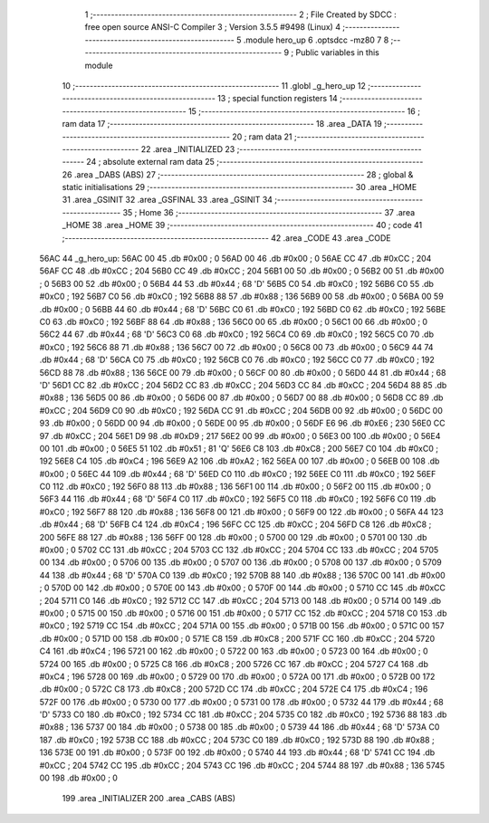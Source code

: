                               1 ;--------------------------------------------------------
                              2 ; File Created by SDCC : free open source ANSI-C Compiler
                              3 ; Version 3.5.5 #9498 (Linux)
                              4 ;--------------------------------------------------------
                              5 	.module hero_up
                              6 	.optsdcc -mz80
                              7 	
                              8 ;--------------------------------------------------------
                              9 ; Public variables in this module
                             10 ;--------------------------------------------------------
                             11 	.globl _g_hero_up
                             12 ;--------------------------------------------------------
                             13 ; special function registers
                             14 ;--------------------------------------------------------
                             15 ;--------------------------------------------------------
                             16 ; ram data
                             17 ;--------------------------------------------------------
                             18 	.area _DATA
                             19 ;--------------------------------------------------------
                             20 ; ram data
                             21 ;--------------------------------------------------------
                             22 	.area _INITIALIZED
                             23 ;--------------------------------------------------------
                             24 ; absolute external ram data
                             25 ;--------------------------------------------------------
                             26 	.area _DABS (ABS)
                             27 ;--------------------------------------------------------
                             28 ; global & static initialisations
                             29 ;--------------------------------------------------------
                             30 	.area _HOME
                             31 	.area _GSINIT
                             32 	.area _GSFINAL
                             33 	.area _GSINIT
                             34 ;--------------------------------------------------------
                             35 ; Home
                             36 ;--------------------------------------------------------
                             37 	.area _HOME
                             38 	.area _HOME
                             39 ;--------------------------------------------------------
                             40 ; code
                             41 ;--------------------------------------------------------
                             42 	.area _CODE
                             43 	.area _CODE
   56AC                      44 _g_hero_up:
   56AC 00                   45 	.db #0x00	; 0
   56AD 00                   46 	.db #0x00	; 0
   56AE CC                   47 	.db #0xCC	; 204
   56AF CC                   48 	.db #0xCC	; 204
   56B0 CC                   49 	.db #0xCC	; 204
   56B1 00                   50 	.db #0x00	; 0
   56B2 00                   51 	.db #0x00	; 0
   56B3 00                   52 	.db #0x00	; 0
   56B4 44                   53 	.db #0x44	; 68	'D'
   56B5 C0                   54 	.db #0xC0	; 192
   56B6 C0                   55 	.db #0xC0	; 192
   56B7 C0                   56 	.db #0xC0	; 192
   56B8 88                   57 	.db #0x88	; 136
   56B9 00                   58 	.db #0x00	; 0
   56BA 00                   59 	.db #0x00	; 0
   56BB 44                   60 	.db #0x44	; 68	'D'
   56BC C0                   61 	.db #0xC0	; 192
   56BD C0                   62 	.db #0xC0	; 192
   56BE C0                   63 	.db #0xC0	; 192
   56BF 88                   64 	.db #0x88	; 136
   56C0 00                   65 	.db #0x00	; 0
   56C1 00                   66 	.db #0x00	; 0
   56C2 44                   67 	.db #0x44	; 68	'D'
   56C3 C0                   68 	.db #0xC0	; 192
   56C4 C0                   69 	.db #0xC0	; 192
   56C5 C0                   70 	.db #0xC0	; 192
   56C6 88                   71 	.db #0x88	; 136
   56C7 00                   72 	.db #0x00	; 0
   56C8 00                   73 	.db #0x00	; 0
   56C9 44                   74 	.db #0x44	; 68	'D'
   56CA C0                   75 	.db #0xC0	; 192
   56CB C0                   76 	.db #0xC0	; 192
   56CC C0                   77 	.db #0xC0	; 192
   56CD 88                   78 	.db #0x88	; 136
   56CE 00                   79 	.db #0x00	; 0
   56CF 00                   80 	.db #0x00	; 0
   56D0 44                   81 	.db #0x44	; 68	'D'
   56D1 CC                   82 	.db #0xCC	; 204
   56D2 CC                   83 	.db #0xCC	; 204
   56D3 CC                   84 	.db #0xCC	; 204
   56D4 88                   85 	.db #0x88	; 136
   56D5 00                   86 	.db #0x00	; 0
   56D6 00                   87 	.db #0x00	; 0
   56D7 00                   88 	.db #0x00	; 0
   56D8 CC                   89 	.db #0xCC	; 204
   56D9 C0                   90 	.db #0xC0	; 192
   56DA CC                   91 	.db #0xCC	; 204
   56DB 00                   92 	.db #0x00	; 0
   56DC 00                   93 	.db #0x00	; 0
   56DD 00                   94 	.db #0x00	; 0
   56DE 00                   95 	.db #0x00	; 0
   56DF E6                   96 	.db #0xE6	; 230
   56E0 CC                   97 	.db #0xCC	; 204
   56E1 D9                   98 	.db #0xD9	; 217
   56E2 00                   99 	.db #0x00	; 0
   56E3 00                  100 	.db #0x00	; 0
   56E4 00                  101 	.db #0x00	; 0
   56E5 51                  102 	.db #0x51	; 81	'Q'
   56E6 C8                  103 	.db #0xC8	; 200
   56E7 C0                  104 	.db #0xC0	; 192
   56E8 C4                  105 	.db #0xC4	; 196
   56E9 A2                  106 	.db #0xA2	; 162
   56EA 00                  107 	.db #0x00	; 0
   56EB 00                  108 	.db #0x00	; 0
   56EC 44                  109 	.db #0x44	; 68	'D'
   56ED C0                  110 	.db #0xC0	; 192
   56EE C0                  111 	.db #0xC0	; 192
   56EF C0                  112 	.db #0xC0	; 192
   56F0 88                  113 	.db #0x88	; 136
   56F1 00                  114 	.db #0x00	; 0
   56F2 00                  115 	.db #0x00	; 0
   56F3 44                  116 	.db #0x44	; 68	'D'
   56F4 C0                  117 	.db #0xC0	; 192
   56F5 C0                  118 	.db #0xC0	; 192
   56F6 C0                  119 	.db #0xC0	; 192
   56F7 88                  120 	.db #0x88	; 136
   56F8 00                  121 	.db #0x00	; 0
   56F9 00                  122 	.db #0x00	; 0
   56FA 44                  123 	.db #0x44	; 68	'D'
   56FB C4                  124 	.db #0xC4	; 196
   56FC CC                  125 	.db #0xCC	; 204
   56FD C8                  126 	.db #0xC8	; 200
   56FE 88                  127 	.db #0x88	; 136
   56FF 00                  128 	.db #0x00	; 0
   5700 00                  129 	.db #0x00	; 0
   5701 00                  130 	.db #0x00	; 0
   5702 CC                  131 	.db #0xCC	; 204
   5703 CC                  132 	.db #0xCC	; 204
   5704 CC                  133 	.db #0xCC	; 204
   5705 00                  134 	.db #0x00	; 0
   5706 00                  135 	.db #0x00	; 0
   5707 00                  136 	.db #0x00	; 0
   5708 00                  137 	.db #0x00	; 0
   5709 44                  138 	.db #0x44	; 68	'D'
   570A C0                  139 	.db #0xC0	; 192
   570B 88                  140 	.db #0x88	; 136
   570C 00                  141 	.db #0x00	; 0
   570D 00                  142 	.db #0x00	; 0
   570E 00                  143 	.db #0x00	; 0
   570F 00                  144 	.db #0x00	; 0
   5710 CC                  145 	.db #0xCC	; 204
   5711 C0                  146 	.db #0xC0	; 192
   5712 CC                  147 	.db #0xCC	; 204
   5713 00                  148 	.db #0x00	; 0
   5714 00                  149 	.db #0x00	; 0
   5715 00                  150 	.db #0x00	; 0
   5716 00                  151 	.db #0x00	; 0
   5717 CC                  152 	.db #0xCC	; 204
   5718 C0                  153 	.db #0xC0	; 192
   5719 CC                  154 	.db #0xCC	; 204
   571A 00                  155 	.db #0x00	; 0
   571B 00                  156 	.db #0x00	; 0
   571C 00                  157 	.db #0x00	; 0
   571D 00                  158 	.db #0x00	; 0
   571E C8                  159 	.db #0xC8	; 200
   571F CC                  160 	.db #0xCC	; 204
   5720 C4                  161 	.db #0xC4	; 196
   5721 00                  162 	.db #0x00	; 0
   5722 00                  163 	.db #0x00	; 0
   5723 00                  164 	.db #0x00	; 0
   5724 00                  165 	.db #0x00	; 0
   5725 C8                  166 	.db #0xC8	; 200
   5726 CC                  167 	.db #0xCC	; 204
   5727 C4                  168 	.db #0xC4	; 196
   5728 00                  169 	.db #0x00	; 0
   5729 00                  170 	.db #0x00	; 0
   572A 00                  171 	.db #0x00	; 0
   572B 00                  172 	.db #0x00	; 0
   572C C8                  173 	.db #0xC8	; 200
   572D CC                  174 	.db #0xCC	; 204
   572E C4                  175 	.db #0xC4	; 196
   572F 00                  176 	.db #0x00	; 0
   5730 00                  177 	.db #0x00	; 0
   5731 00                  178 	.db #0x00	; 0
   5732 44                  179 	.db #0x44	; 68	'D'
   5733 C0                  180 	.db #0xC0	; 192
   5734 CC                  181 	.db #0xCC	; 204
   5735 C0                  182 	.db #0xC0	; 192
   5736 88                  183 	.db #0x88	; 136
   5737 00                  184 	.db #0x00	; 0
   5738 00                  185 	.db #0x00	; 0
   5739 44                  186 	.db #0x44	; 68	'D'
   573A C0                  187 	.db #0xC0	; 192
   573B CC                  188 	.db #0xCC	; 204
   573C C0                  189 	.db #0xC0	; 192
   573D 88                  190 	.db #0x88	; 136
   573E 00                  191 	.db #0x00	; 0
   573F 00                  192 	.db #0x00	; 0
   5740 44                  193 	.db #0x44	; 68	'D'
   5741 CC                  194 	.db #0xCC	; 204
   5742 CC                  195 	.db #0xCC	; 204
   5743 CC                  196 	.db #0xCC	; 204
   5744 88                  197 	.db #0x88	; 136
   5745 00                  198 	.db #0x00	; 0
                            199 	.area _INITIALIZER
                            200 	.area _CABS (ABS)
